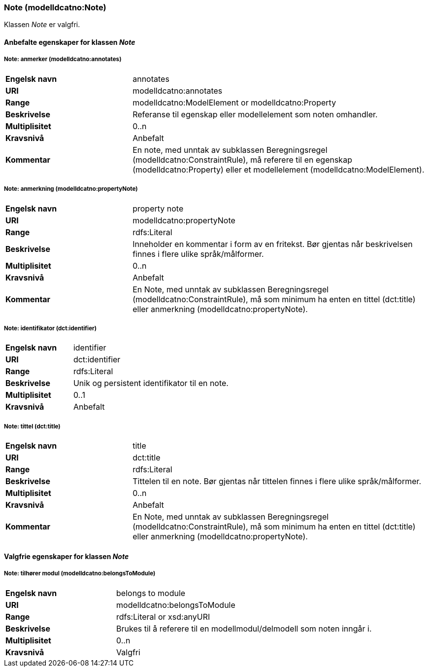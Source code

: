 === Note (modelldcatno:Note) [[Note-egenskaper]]

Klassen _Note_ er valgfri.

==== Anbefalte egenskaper for klassen _Note_ [[Anbefalte-egenskaper-Note]]

===== Note: anmerker (modelldcatno:annotates) [[Note-anmerker]]

[cols="30s,70d"]
|===
|Engelsk navn|annotates
|URI|modelldcatno:annotates
|Range|modelldcatno:ModelElement or modelldcatno:Property
|Beskrivelse|Referanse til egenskap eller modellelement som noten omhandler.
|Multiplisitet|0..n
|Kravsnivå|Anbefalt
|Kommentar|En note, med unntak av subklassen Beregningsregel (modelldcatno:ConstraintRule), må referere til en egenskap (modelldcatno:Property) eller et modellelement (modelldcatno:ModelElement).
|===

===== Note: anmerkning (modelldcatno:propertyNote) [[Note-anmerkning]]

[cols="30s,70d"]
|===
|Engelsk navn|property note
|URI|modelldcatno:propertyNote
|Range|rdfs:Literal
|Beskrivelse|Inneholder en kommentar i form av en fritekst. Bør gjentas når beskrivelsen finnes i flere ulike språk/målformer.
|Multiplisitet|0..n
|Kravsnivå|Anbefalt
|Kommentar|En Note, med unntak av subklassen Beregningsregel (modelldcatno:ConstraintRule), må som minimum ha enten en tittel (dct:title) eller anmerkning (modelldcatno:propertyNote).
|===

===== Note: identifikator (dct:identifier) [[Note-identifikator]]

[cols="30s,70d"]
|===
|*Engelsk navn*|identifier
|*URI*|dct:identifier
|*Range*|rdfs:Literal
|*Beskrivelse*|Unik og persistent identifikator til en note.
|*Multiplisitet*|0..1
|*Kravsnivå*|Anbefalt
|===

===== Note: tittel (dct:title) [[Note-tittel]]

[cols="30s,70d"]
|===
|Engelsk navn|title
|URI|dct:title
|Range|rdfs:Literal
|Beskrivelse|Tittelen til en note. Bør gjentas når tittelen finnes i flere ulike språk/målformer.
|Multiplisitet|0..n
|Kravsnivå|Anbefalt
|Kommentar|En Note, med unntak av subklassen Beregningsregel (modelldcatno:ConstraintRule), må som minimum ha enten en tittel (dct:title) eller anmerkning (modelldcatno:propertyNote).
|===

==== Valgfrie egenskaper for klassen _Note_ [[Valgfrie-egenskaper-Note]]

===== Note: tilhører modul (modelldcatno:belongsToModule) [[NOte-tilhørerModul]]

[cols="30s,70d"]
|===
|Engelsk navn|belongs to module
|URI|modelldcatno:belongsToModule
|Range|rdfs:Literal or xsd:anyURI
|Beskrivelse|Brukes til å referere til en modellmodul/delmodell som noten inngår i.
|Multiplisitet|0..n
|Kravsnivå|Valgfri
|===
